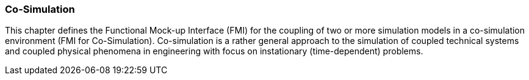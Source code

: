 === Co-Simulation [[co-simulation]]

This chapter defines the Functional Mock-up Interface (FMI) for the coupling of two or more simulation models in a co-simulation environment (FMI for Co-Simulation).
Co-simulation is a rather general approach to the simulation of coupled technical systems and coupled physical phenomena in engineering with focus on instationary (time-dependent) problems.